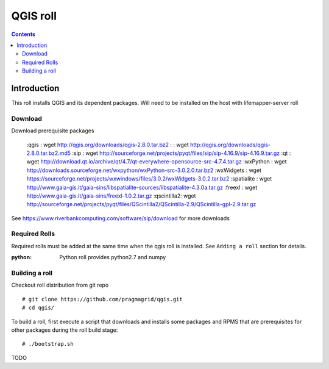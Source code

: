 
.. hightlight:: rest

QGIS roll
==========

.. contents::


Introduction
-------------
This roll installs QGIS and its dependent packages. 
Will need to be installed on the host with lifemapper-server roll

Download
~~~~~~~~~~
Download prerequisite packages 

    :qgis       : wget http://qgis.org/downloads/qgis-2.8.0.tar.bz2
    :           : wget http://qgis.org/downloads/qgis-2.8.0.tar.bz2.md5
    :sip        : wget http://sourceforge.net/projects/pyqt/files/sip/sip-4.16.9/sip-4.16.9.tar.gz
    :qt         : wget http://download.qt.io/archive/qt/4.7/qt-everywhere-opensource-src-4.7.4.tar.gz
    :wxPython   : wget http://downloads.sourceforge.net/wxpython/wxPython-src-3.0.2.0.tar.bz2
    :wxWidgets  : wget https://sourceforge.net/projects/wxwindows/files/3.0.2/wxWidgets-3.0.2.tar.bz2
    :spatialite : wget http://www.gaia-gis.it/gaia-sins/libspatialite-sources/libspatialite-4.3.0a.tar.gz
    :freexl     : wget http://www.gaia-gis.it/gaia-sins/freexl-1.0.2.tar.gz
    :qscintilla2: wget http://sourceforge.net/projects/pyqt/files/QScintilla2/QScintilla-2.9/QScintilla-gpl-2.9.tar.gz


See https://www.riverbankcomputing.com/software/sip/download for more downloads

Required Rolls
~~~~~~~~~~~~~~~
Required rolls must be added at the same time when the  qgis roll is installed. 
See ``Adding a roll`` section for details.

:**python**:    Python roll provides python2.7 and numpy


Building a roll
~~~~~~~~~~~~~~~~~
Checkout roll distribution from git repo :: 

   # git clone https://github.com/pragmagrid/qgis.git 
   # cd qgis/

To build a roll, first execute a script that downloads and installs some packages 
and RPMS that are prerequisites for other packages during the roll build stage: ::

   # ./bootstrap.sh  

TODO
